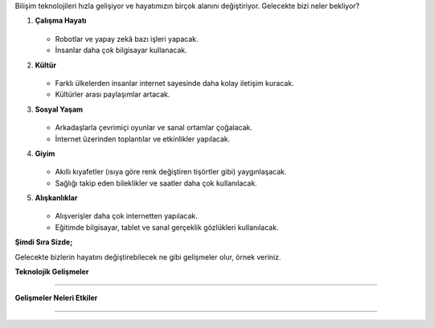 Bilişim teknolojileri hızla gelişiyor ve hayatımızın birçok alanını değiştiriyor.  
Gelecekte bizi neler bekliyor?


  
1. **Çalışma Hayatı**

	.. image:: /_static/images/bilisim-gelecek-ch.png
	  :height: 90
	  :alt: Alternative text
  
   - Robotlar ve yapay zekâ bazı işleri yapacak.
   - İnsanlar daha çok bilgisayar kullanacak.

2. **Kültür**

	.. image:: /_static/images/bilisim-gelecek-k.png
	  :height: 90
	  :alt: Alternative text
  
   - Farklı ülkelerden insanlar internet sayesinde daha kolay iletişim kuracak.
   - Kültürler arası paylaşımlar artacak.

3. **Sosyal Yaşam**

	.. image:: /_static/images/bilisim-gelecek-sy.png
	  :height: 75
	  :alt: Alternative text
  
   - Arkadaşlarla çevrimiçi oyunlar ve sanal ortamlar çoğalacak.
   - İnternet üzerinden toplantılar ve etkinlikler yapılacak.

4. **Giyim**

	.. image:: /_static/images/bilisim-gelecek-g.png
	  :height: 75
	  :alt: Alternative text
  
   - Akıllı kıyafetler (ısıya göre renk değiştiren tişörtler gibi) yaygınlaşacak.
   - Sağlığı takip eden bileklikler ve saatler daha çok kullanılacak.

5. **Alışkanlıklar**

	.. image:: /_static/images/bilisim-gelecek-a.png
		:height: 75
		:alt: Alternative text

   - Alışverişler daha çok internetten yapılacak.
   - Eğitimde bilgisayar, tablet ve sanal gerçeklik gözlükleri kullanılacak.

.. raw:: pdf

   PageBreak
   
**Şimdi Sıra Sizde;** 

Gelecekte bizlerin hayatını değiştirebilecek ne gibi gelişmeler olur, örnek veriniz. 

**Teknolojik Gelişmeler**

......................................

**Gelişmeler Neleri Etkiler**

......................................


	
.. raw:: pdf

   PageBreak

